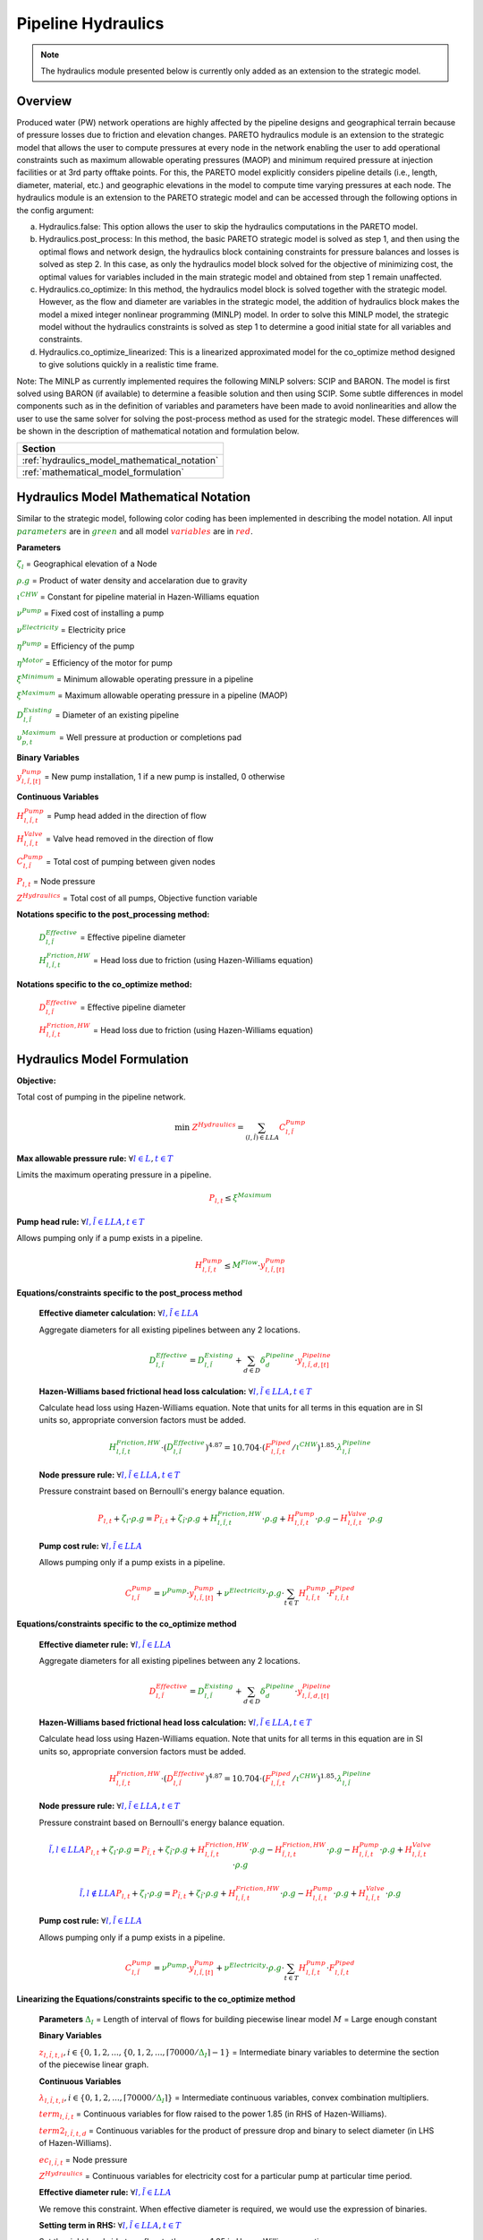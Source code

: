 Pipeline Hydraulics
====================

.. note::
   The hydraulics module presented below is currently only added as an extension to the strategic model.

Overview
-----------

Produced water (PW) network operations are highly affected by the pipeline designs and geographical terrain because of pressure losses due to friction and elevation changes. PARETO hydraulics module is an extension to the strategic model that allows the user to compute pressures at every node in the network enabling the user to add operational constraints such as maximum allowable operating pressures (MAOP) and minimum required pressure at injection facilities or at 3rd party offtake points. For this, the PARETO model explicitly considers pipeline details (i.e., length, diameter, material, etc.) and geographic elevations in the model to compute time varying pressures at each node. The hydraulics module is an extension to the PARETO strategic model and can be accessed through the following options in the config argument: 

a)	Hydraulics.false: This option allows the user to skip the hydraulics computations in the PARETO model.

b)	Hydraulics.post_process: In this method, the basic PARETO strategic model is solved as step 1, and then using the optimal flows and network design, the hydraulics block containing constraints for pressure balances and losses is solved as step 2. In this case, as only the hydraulics model block solved for the objective of minimizing cost, the optimal values for variables included in the main strategic model and obtained from step 1 remain unaffected.

c)	Hydraulics.co_optimize: In this method, the hydraulics model block is solved together with the strategic model. However, as the flow and diameter are variables in the strategic model, the addition of hydraulics block makes the model a mixed integer nonlinear programming (MINLP) model. In order to solve this MINLP model, the strategic model without the hydraulics constraints is solved as step 1 to determine a good initial state for all variables and constraints.

d)	Hydraulics.co_optimize_linearized: This is a linearized approximated model for the co_optimize method designed to give solutions quickly in a realistic time frame.
 
Note: The MINLP as currently implemented requires the following MINLP solvers: SCIP and BARON. The model is first solved using BARON (if available) to determine a feasible solution and then using SCIP. 
Some subtle differences in model components such as in the definition of variables and parameters have been made to avoid nonlinearities and allow the user to use the same solver for solving the post-process method as used for the strategic model. These differences will be shown in the description of mathematical notation and formulation below.


+--------------------------------------------------------+
| Section                                                |
+========================================================+
| :ref:`hydraulics_model_mathematical_notation`          |
+--------------------------------------------------------+
| :ref:`mathematical_model_formulation`                  |
+--------------------------------------------------------+

.. _hydraulics_model_mathematical_notation:

Hydraulics Model Mathematical Notation
-------------------------------------------

Similar to the strategic model, following color coding has been implemented in describing the model notation. All input :math:`\textcolor{green}{parameters}` are in :math:`\textcolor{green}{green}` and all model :math:`\textcolor{red}{variables}` are in :math:`\textcolor{red}{red}`.

**Parameters**

:math:`\textcolor{green}{\zeta_{l}}` =                        Geographical elevation of a Node

:math:`\textcolor{green}{\rho.g}` =                        Product of water density and accelaration due to gravity

:math:`\textcolor{green}{\iota^{CHW}}` =                        Constant for pipeline material in Hazen-Williams equation

:math:`\textcolor{green}{\nu^{Pump}}` =                        Fixed cost of installing a pump

:math:`\textcolor{green}{\nu^{Electricity}}` =                        Electricity price

:math:`\textcolor{green}{\eta^{Pump}}` =                        Efficiency of the pump

:math:`\textcolor{green}{\eta^{Motor}}` =                        Efficiency of the motor for pump

:math:`\textcolor{green}{\xi^{Minimum}}` =                        Minimum allowable operating pressure in a pipeline

:math:`\textcolor{green}{\xi^{Maximum}}` =                        Maximum allowable operating pressure in a pipeline (MAOP)

:math:`\textcolor{green}{D_{l,\tilde{l}}^{Existing}}` =                        Diameter of an existing pipeline

:math:`\textcolor{green}{\upsilon_{p,t}^{Maximum}}` =                        Well pressure at production or completions pad

**Binary Variables**

:math:`\textcolor{red}{y_{l,\tilde{l},[t]}^{Pump}}` =     New pump installation, 1 if a new pump is installed, 0 otherwise

**Continuous Variables**

:math:`\textcolor{red}{H_{l,\tilde{l},t}^{Pump}}` =                        Pump head added in the direction of flow

:math:`\textcolor{red}{H_{l,\tilde{l},t}^{Valve}}` =                        Valve head removed in the direction of flow

:math:`\textcolor{red}{C_{l,\tilde{l}}^{Pump}}` =                      Total cost of pumping between given nodes

:math:`\textcolor{red}{P_{l,t}}` =                      Node pressure

:math:`\textcolor{red}{Z^{Hydraulics}}` =                   Total cost of all pumps, Objective function variable

**Notations specific to the post_processing method:**

  :math:`\textcolor{green}{D_{l,\tilde{l}}^{Effective}}` =                        Effective pipeline diameter

  :math:`\textcolor{green}{H_{l,\tilde{l},t}^{Friction, HW}}` =                        Head loss due to friction (using Hazen-Williams equation)

**Notations specific to the co_optimize method:**

  :math:`\textcolor{red}{D_{l,\tilde{l}}^{Effective}}` =                        Effective pipeline diameter

  :math:`\textcolor{red}{H_{l,\tilde{l},t}^{Friction, HW}}` =                        Head loss due to friction (using Hazen-Williams equation)


.. _mathematical_model_formulation:

Hydraulics Model Formulation
--------------------------------


**Objective:**

Total cost of pumping in the pipeline network.

.. math::

    \min \ \textcolor{red}{Z^{Hydraulics}} = \sum_{(l,\tilde{l}) \in LLA}\textcolor{red}{C_{l,\tilde{l}}^{Pump}}


**Max allowable pressure rule:** :math:`\forall \textcolor{blue}{l \in L}, \textcolor{blue}{t \in T}`

Limits the maximum operating pressure in a pipeline.

.. math::

    \textcolor{red}{P_{l,t}} \leq \textcolor{green}{\xi^{Maximum}}


**Pump head rule:** :math:`\forall \textcolor{blue}{l,\tilde{l} \in LLA}, \textcolor{blue}{t \in T}`

Allows pumping only if a pump exists in a pipeline.

.. math::

    \textcolor{red}{H_{l,\tilde{l},t}^{Pump}} \leq \textcolor{green}{M^{Flow}} \cdot \textcolor{red}{y_{l,\tilde{l},[t]}^{Pump}}


**Equations/constraints specific to the post_process method**

      **Effective diameter calculation:** :math:`\forall \textcolor{blue}{l,\tilde{l} \in LLA}`

      Aggregate diameters for all existing pipelines between any 2 locations.

      .. math::

          \textcolor{green}{D_{l,\tilde{l}}^{Effective}} = \textcolor{green}{D_{l,\tilde{l}}^{Existing}} + \sum_{d \in D}\textcolor{green}{\delta_{d}^{Pipeline}} \cdot \textcolor{red}{y_{l,\tilde{l},d,[t]}^{Pipeline}}


      **Hazen-Williams based frictional head loss calculation:** :math:`\forall \textcolor{blue}{l,\tilde{l} \in LLA}, \textcolor{blue}{t \in T}`

      Calculate head loss using Hazen-Williams equation. Note that units for all terms in this equation are in SI units so, appropriate conversion factors must be added.

      .. math::

          \textcolor{green}{H_{l,\tilde{l},t}^{Friction, HW}} \cdot (\textcolor{green}{D_{l,\tilde{l}}^{Effective}})^{4.87}
          = 10.704 \cdot (\textcolor{red}{F_{l,\tilde{l},t}^{Piped}} / \textcolor{green}{\iota^{CHW}})^{1.85} \cdot \textcolor{green}{\lambda_{l,\tilde{l}}^{Pipeline}}

      **Node pressure rule:** :math:`\forall \textcolor{blue}{l,\tilde{l} \in LLA}, \textcolor{blue}{t \in T}`

      Pressure constraint based on Bernoulli's energy balance equation.

      .. math::

          \textcolor{red}{P_{l,t}} + \textcolor{green}{\zeta_{l}} \cdot \textcolor{green}{\rho.g}
          = \textcolor{red}{P_{\tilde{l},t}} + \textcolor{green}{\zeta_{\tilde{l}}} \cdot \textcolor{green}{\rho.g}
          + \textcolor{green}{H_{l,\tilde{l},t}^{Friction, HW}} \cdot \textcolor{green}{\rho.g}
          + \textcolor{red}{H_{l,\tilde{l},t}^{Pump}} \cdot \textcolor{green}{\rho.g}
          - \textcolor{red}{H_{l,\tilde{l},t}^{Valve}} \cdot \textcolor{green}{\rho.g}


      **Pump cost rule:** :math:`\forall \textcolor{blue}{l,\tilde{l} \in LLA}`

      Allows pumping only if a pump exists in a pipeline.

      .. math::

          \textcolor{red}{C_{l,\tilde{l}}^{Pump}} = \textcolor{green}{\nu^{Pump}} \cdot \textcolor{red}{y_{l,\tilde{l},[t]}^{Pump}}
          + \textcolor{green}{\nu^{Electricity}} \cdot \textcolor{green}{\rho.g} \cdot \sum_{t \in T}\textcolor{red}{H_{l,\tilde{l},t}^{Pump}} \cdot \textcolor{red}{F_{l,\tilde{l},t}^{Piped}}


**Equations/constraints specific to the co_optimize method**

    **Effective diameter rule:** :math:`\forall \textcolor{blue}{l,\tilde{l} \in LLA}`

    Aggregate diameters for all existing pipelines between any 2 locations.

    .. math::

        \textcolor{red}{D_{l,\tilde{l}}^{Effective}} = \textcolor{green}{D_{l,\tilde{l}}^{Existing}} + \sum_{d \in D}\textcolor{green}{\delta_{d}^{Pipeline}} \cdot \textcolor{red}{y_{l,\tilde{l},d,[t]}^{Pipeline}}


    **Hazen-Williams based frictional head loss calculation:** :math:`\forall \textcolor{blue}{l,\tilde{l} \in LLA}, \textcolor{blue}{t \in T}`

    Calculate head loss using Hazen-Williams equation. Note that units for all terms in this equation are in SI units so, appropriate conversion factors must be added.

    .. math::

        \textcolor{red}{H_{l,\tilde{l},t}^{Friction, HW}} \cdot (\textcolor{red}{D_{l,\tilde{l}}^{Effective}})^{4.87}
        = 10.704 \cdot (\textcolor{red}{F_{l,\tilde{l},t}^{Piped}} / \textcolor{green}{\iota^{CHW}})^{1.85} \cdot \textcolor{green}{\lambda_{l,\tilde{l}}^{Pipeline}}

    **Node pressure rule:** :math:`\forall \textcolor{blue}{l,\tilde{l} \in LLA}, \textcolor{blue}{t \in T}`

    Pressure constraint based on Bernoulli's energy balance equation.

    .. math::

        \textcolor{blue}{\tilde{l},l \in LLA}
        \textcolor{red}{P_{l,t}} + \textcolor{green}{\zeta_{l}} \cdot \textcolor{green}{\rho.g}
         = \textcolor{red}{P_{\tilde{l},t}} + \textcolor{green}{\zeta_{\tilde{l}}} \cdot \textcolor{green}{\rho.g}
         + \textcolor{red}{H_{l,\tilde{l},t}^{Friction, HW}} \cdot \textcolor{green}{\rho.g}
         - \textcolor{red}{H_{\tilde{l},l,t}^{Friction, HW}} \cdot \textcolor{green}{\rho.g}
         - \textcolor{red}{H_{l,\tilde{l},t}^{Pump}} \cdot \textcolor{green}{\rho.g}
         + \textcolor{red}{H_{l,\tilde{l},t}^{Valve}} \cdot \textcolor{green}{\rho.g}

    .. math::
         \textcolor{blue}{\tilde{l},l \notin LLA}
        \textcolor{red}{P_{l,t}} + \textcolor{green}{\zeta_{l}} \cdot \textcolor{green}{\rho.g}
         = \textcolor{red}{P_{\tilde{l},t}} + \textcolor{green}{\zeta_{\tilde{l}}} \cdot \textcolor{green}{\rho.g}
         + \textcolor{red}{H_{l,\tilde{l},t}^{Friction, HW}} \cdot \textcolor{green}{\rho.g}
         - \textcolor{red}{H_{l,\tilde{l},t}^{Pump}} \cdot \textcolor{green}{\rho.g}
         + \textcolor{red}{H_{l,\tilde{l},t}^{Valve}} \cdot \textcolor{green}{\rho.g}

    **Pump cost rule:** :math:`\forall \textcolor{blue}{l,\tilde{l} \in LLA}`

    Allows pumping only if a pump exists in a pipeline.

    .. math::

        \textcolor{red}{C_{l,\tilde{l}}^{Pump}} = \textcolor{green}{\nu^{Pump}} \cdot \textcolor{red}{y_{l,\tilde{l},[t]}^{Pump}}
        + \textcolor{green}{\nu^{Electricity}} \cdot \textcolor{green}{\rho.g} \cdot \sum_{t \in T}\textcolor{red}{H_{l,\tilde{l},t}^{Pump}} \cdot \textcolor{red}{F_{l,\tilde{l},t}^{Piped}}

    
**Linearizing the Equations/constraints specific to the co_optimize method**

    **Parameters**
    :math:`\textcolor{green}{\Delta_I}` =                        Length of interval of flows for building piecewise linear model
    :math:`M` =                       Large enough constant

    **Binary Variables**

    :math:`\textcolor{red}{z_{l,\tilde{l},t, i}},i\in \{0,1,2,...,\{0,1,2,..., \lceil 70000/\textcolor{green}{\Delta_I}\rceil - 1}` =     Intermediate binary variables to determine the section of the piecewise linear graph.


    **Continuous Variables**

    :math:`\textcolor{red}{\lambda_{l,\tilde{l},t,i}}, i\in \{0,1,2,..., \lceil 70000/\textcolor{green}{\Delta_I}\rceil\}` =         Intermediate continuous variables, convex combination multipliers.

    :math:`\textcolor{red}{term_{l,\tilde{l},t}}` =                      Continuous variables for flow raised to the power 1.85 (in RHS of Hazen-Williams).

    :math:`\textcolor{red}{term2_{l,\tilde{l},t, d}}` =                  Continuous variables for the product of pressure drop and binary to select diameter (in LHS of Hazen-Williams).

    :math:`\textcolor{red}{ec_{l,\tilde{l},t}}` =                      Node pressure

    :math:`\textcolor{red}{Z^{Hydraulics}}` =                   Continuous variables for electricity cost for a particular pump at particular time period.


    **Effective diameter rule:** :math:`\forall \textcolor{blue}{l,\tilde{l} \in LLA}`

    We remove this constraint. When effective diameter is required, we would use the expression of binaries.

    **Setting term in RHS:** :math:`\forall \textcolor{blue}{l,\tilde{l} \in LLA}, \textcolor{blue}{t \in T}`

    Set the right hand side term flow to the power 1.85 in Hazen-Williams equation.

    .. math::

        \textcolor{red}{F_{l,\tilde{l},t}^{Piped}}
        = \sum_{i \in \{0,1,2,..,\lceil 70000/\textcolor{green}{\Delta_I} \rceil\}}i \cdot \textcolor{green}{\Delta_I} \cdot \textcolor{red}{\lambda_{l, \tilde{l}, t, i}}

    .. math::

        \textcolor{red}{term_{l,\tilde{l},t}}
        = \sum_{i \in \{0,1,2,..,\lceil 70000/\textcolor{green}{\Delta_I} \rceil\}}(1.84E-6 \cdot i \cdot \textcolor{green}{\Delta_I})^{1.85} \cdot \textcolor{red}{\lambda_{l,\tilde{l},t, i}}

    **Sum of convex multipliers is one** :math:`\forall \textcolor{blue}{l,\tilde{l} \in LLA}, \textcolor{blue}{t \in T}`


    .. math::

       \sum_{i \in \{0,1,2,..,\lceil 70000/\textcolor{green}{\Delta_I} \rceil - 1\}} \textcolor{red}{z_{l,\tilde{l},t, i}} = 1

    **Sum of binaries determining the section of pieccewise linear is one** :math:`\forall \textcolor{blue}{l,\tilde{l} \in LLA}, \textcolor{blue}{t \in T}`


    .. math::

       \sum_{i \in \{0,1,2,..,\lceil 70000/\textcolor{green}{\Delta_I} \rceil\}} \textcolor{red}{\lambda_{l,\tilde{l},t, i}} = 1

    **Only two convex multipliers are non-zero** :math:`\forall \textcolor{blue}{l,\tilde{l} \in LLA}, \textcolor{blue}{t \in T} \textcolor{blue}{j \in} \textcolor{blue}{\{0,1,2,..,\lceil 70000/\Delta_I \rceil-1\}}`

    .. math::

        \textcolor{red}{\lambda_{l,\tilde{l},t, 1} } \leq z_1

    .. math::

        \textcolor{red}{\lambda_{l,\tilde{l},t, i} } \leq z_i + z_{i-1} \forall i \in \{2,3,...,\lceil 70000/\Delta_I \rceil-1\}

    .. math::

        \textcolor{red}{\lambda_{l,\tilde{l},t, \lceil 70000/\Delta_I \rceil} } \leq  z_{\lceil 70000/\Delta_I \rceil-1}


    
    **Setting term in LHS:** :math:`\forall \textcolor{blue}{l,\tilde{l} \in LLA}, \textcolor{blue}{t \in T}, \textcolor{blue}{d \in D}`

    Set the product of pressure change and binary diameter selection variables by the following set of constraints.

    .. math::

        \textcolor{red}{term2_{l,\tilde{l},t,d}} \leq \textcolor{red}{H_{l,\tilde{l},t}^{Friction, HW}}

    .. math::

        \textcolor{red}{term2_{l,\tilde{l},t,d}} \leq  M \cdot \textcolor{red}{y^{Pipeline}_{l,\tilde{l}, d}}

    .. math::

        \textcolor{red}{term2_{l,\tilde{l},t,d}} \geq \textcolor{red}{H_{l,\tilde{l},t}^{Friction, HW}}  - M \cdot (1 - \textcolor{red}{y^{Pipeline}_{l,\tilde{l}, d}}) 

    **Hazen-Williams based frictional head loss calculation:** :math:`\forall \textcolor{blue}{l,\tilde{l} \in LLA}, \textcolor{blue}{t \in T}`

    Calculate head loss using Hazen-Williams equation. Note that units for all terms in this equation are in SI units so, appropriate conversion factors must be added.

    .. math::

      \sum_{d \in D}\textcolor{red}{term2_{l,\tilde{l},t,d}} \cdot (\textcolor{green}{D_{l,\tilde{l}}^{Existing}} + \textcolor{green}{\delta_{d}^{Pipeline}})^{4.87}
        = 10.704 \cdot \textcolor{red}{term_{l,\tilde{l},t}^{Piped}} / (\textcolor{green}{\iota^{CHW}})^{1.85} \cdot \textcolor{green}{\lambda_{l,\tilde{l}}^{Pipeline}}

    **Node pressure rule:** :math:`\forall \textcolor{blue}{l,\tilde{l} \in LLA}, \textcolor{blue}{t \in T}`

    Pressure constraint based on Bernoulli's energy balance equation.

    .. math::

        \textcolor{blue}{\tilde{l},l \in LLA}:
        \textcolor{red}{P_{l,t}} + \textcolor{green}{\zeta_{l}} \cdot \textcolor{green}{\rho.g}
         = \textcolor{red}{P_{\tilde{l},t}} + \textcolor{green}{\zeta_{\tilde{l}}} \cdot \textcolor{green}{\rho.g}
         + \textcolor{red}{H_{l,\tilde{l},t}^{Friction, HW}} \cdot \textcolor{green}{\rho.g}
         - \textcolor{red}{H_{\tilde{l},l,t}^{Friction, HW}} \cdot \textcolor{green}{\rho.g}
         - \textcolor{red}{H_{l,\tilde{l},t}^{Pump}} \cdot \textcolor{green}{\rho.g}
         + \textcolor{red}{H_{l,\tilde{l},t}^{Valve}} \cdot \textcolor{green}{\rho.g}

    .. math::
         \textcolor{blue}{\tilde{l},l \notin LLA}:
        \textcolor{red}{P_{l,t}} + \textcolor{green}{\zeta_{l}} \cdot \textcolor{green}{\rho.g}
         = \textcolor{red}{P_{\tilde{l},t}} + \textcolor{green}{\zeta_{\tilde{l}}} \cdot \textcolor{green}{\rho.g}
         + \textcolor{red}{H_{l,\tilde{l},t}^{Friction, HW}} \cdot \textcolor{green}{\rho.g}
         - \textcolor{red}{H_{l,\tilde{l},t}^{Pump}} \cdot \textcolor{green}{\rho.g}
         + \textcolor{red}{H_{l,\tilde{l},t}^{Valve}} \cdot \textcolor{green}{\rho.g}

    
    **Electricity cost rule:** :math:`\forall \textcolor{blue}{l,\tilde{l} \in LLA} \textcolor{blue}{j \in} \textcolor{blue}{\{0,1,2,..,\lceil 70000/\Delta_I \rceil-1\}}`

    Calculate electricity (variable) cost of pump at every time period.

    .. math::
         \textcolor{red}{ec_{l,\tilde{l},t}} \geq \textcolor{green}{\nu^{Electricity}} \cdot \textcolor{green}{\rho.g}  \cdot  j \cdot  \textcolor{green}{\Delta_I} \cdot \textcolor{red}{H_{l,\tilde{l},t}^{Pump}}  - M (1 - z_j)


    **Pump cost rule:** :math:`\forall \textcolor{blue}{l,\tilde{l} \in LLA}`

    Allows pumping only if a pump exists in a pipeline.

    .. math::

        \textcolor{red}{C_{l,\tilde{l}}^{Pump}} = \textcolor{green}{\nu^{Pump}} \cdot \textcolor{red}{y_{l,\tilde{l},[t]}^{Pump}}
        + \sum_{t \in T} \textcolor{red}{ec_{l,\tilde{l},t}}


